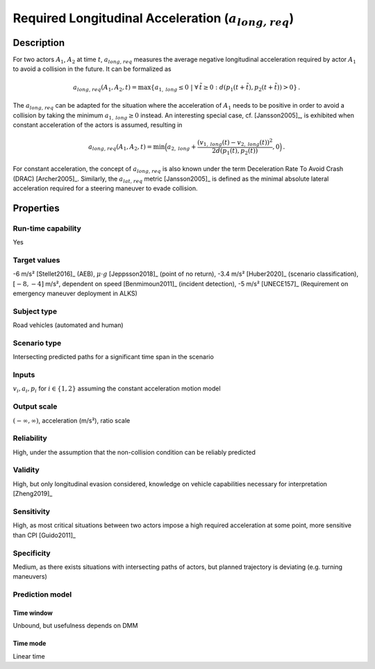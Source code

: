Required Longitudinal Acceleration (:math:`{a}_{\mathit{long,req}}`)
====================================================================

Description
-----------

For two actors :math:`A_1`, :math:`A_2` at time :math:`t`, :math:`{a}_{\mathit{long,req}}` measures the average negative longitudinal acceleration required by actor :math:`A_1` to avoid a collision in the future.
It can be formalized as

.. math::
		{a}_{\mathit{long,req}}(A_1, A_2, t) = \max \{ a_{1,\mathit{long}} \le 0 ~|~\forall \, \tilde{t} \ge 0: d(p_1(t+\tilde{t}),p_2(t+\tilde{t})) > 0\}\,.

The :math:`{a}_{\mathit{long,req}}` can be adapted for the situation where the acceleration of :math:`A_1` needs to be positive in order to avoid a collision by taking the minimum :math:`a_{1,\mathit{long}} \ge 0` instead.
An interesting special case, cf. [Jansson2005]_, is exhibited when constant acceleration of the actors is assumed, resulting in

.. math::
		{a}_{\mathit{long,req}}(A_1, A_2, t) = \min\Big(a_{2,\mathit{long}} + \frac{(v_{1,\mathit{long}}(t)-v_{2,\mathit{long}}(t))^2}{2d(p_1(t),p_2(t))}, 0\Big)\,.

For constant acceleration, the concept of :math:`{a}_{\mathit{long,req}}` is also known under the term Deceleration Rate To Avoid Crash (DRAC) [Archer2005]_.
Similarly, the :math:`{a}_{\mathit{lat,req}}` metric [Jansson2005]_ is defined as the minimal absolute lateral acceleration required for a steering maneuver to evade collision.

Properties
----------

Run-time capability
~~~~~~~~~~~~~~~~~~~

Yes

Target values
~~~~~~~~~~~~~

-6 m/s² [Stellet2016]_ (AEB), :math:`\mu \cdot g` [Jeppsson2018]_ (point of no return), -3.4 m/s² [Huber2020]_ (scenario classification), :math:`[-8,-4]` m/s², dependent on speed [Benmimoun2011]_ (incident detection), -5 m/s² [UNECE157]_ (Requirement on emergency maneuver deployment in ALKS)

Subject type
~~~~~~~~~~~~

Road vehicles (automated and human)

Scenario type
~~~~~~~~~~~~~

Intersecting predicted paths for a significant time span in the scenario

Inputs
~~~~~~

:math:`v_i, a_i, p_i` for :math:`i \in \{1,2\}` assuming the constant acceleration motion model

Output scale
~~~~~~~~~~~~

:math:`(-\infty, \infty)`,  acceleration (m/s²), ratio scale

Reliability
~~~~~~~~~~~

High, under the assumption that the non-collision condition can be reliably predicted

Validity
~~~~~~~~

High, but only longitudinal evasion considered, knowledge on vehicle capabilities necessary for interpretation [Zheng2019]_

Sensitivity
~~~~~~~~~~~

High, as most critical situations between two actors impose a high required acceleration at some point, more sensitive than CPI [Guido2011]_

Specificity
~~~~~~~~~~~

Medium, as there exists situations with intersecting paths of actors, but planned trajectory is deviating (e.g. turning maneuvers)

Prediction model
~~~~~~~~~~~~~~~~

Time window
^^^^^^^^^^^
Unbound, but usefulness depends on DMM

Time mode
^^^^^^^^^
Linear time
